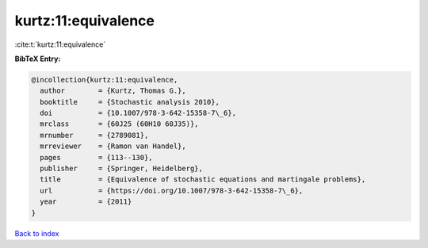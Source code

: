 kurtz:11:equivalence
====================

:cite:t:`kurtz:11:equivalence`

**BibTeX Entry:**

.. code-block:: bibtex

   @incollection{kurtz:11:equivalence,
     author        = {Kurtz, Thomas G.},
     booktitle     = {Stochastic analysis 2010},
     doi           = {10.1007/978-3-642-15358-7\_6},
     mrclass       = {60J25 (60H10 60J35)},
     mrnumber      = {2789081},
     mrreviewer    = {Ramon van Handel},
     pages         = {113--130},
     publisher     = {Springer, Heidelberg},
     title         = {Equivalence of stochastic equations and martingale problems},
     url           = {https://doi.org/10.1007/978-3-642-15358-7\_6},
     year          = {2011}
   }

`Back to index <../By-Cite-Keys.html>`_
